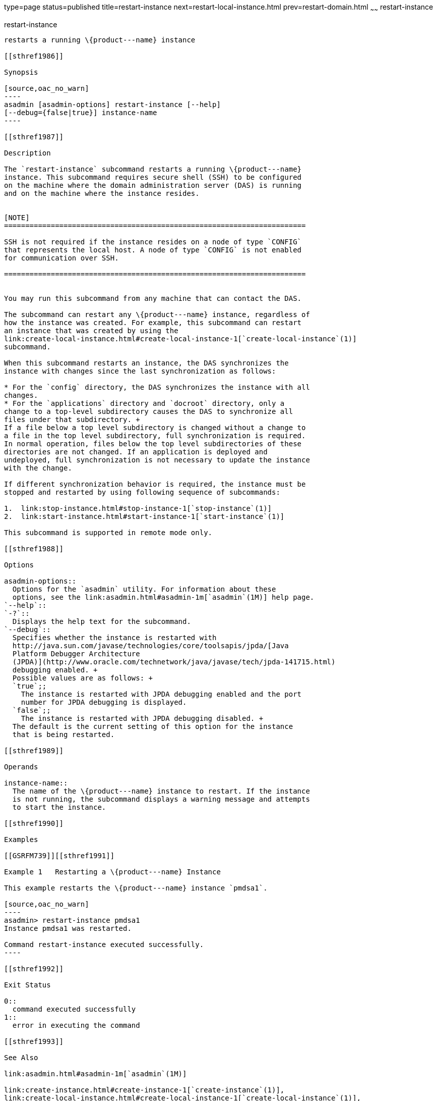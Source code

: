 type=page
status=published
title=restart-instance
next=restart-local-instance.html
prev=restart-domain.html
~~~~~~
restart-instance
================

[[restart-instance-1]][[GSRFM00219]][[restart-instance]]

restart-instance
----------------

restarts a running \{product---name} instance

[[sthref1986]]

Synopsis

[source,oac_no_warn]
----
asadmin [asadmin-options] restart-instance [--help] 
[--debug={false|true}] instance-name
----

[[sthref1987]]

Description

The `restart-instance` subcommand restarts a running \{product---name}
instance. This subcommand requires secure shell (SSH) to be configured
on the machine where the domain administration server (DAS) is running
and on the machine where the instance resides.


[NOTE]
=======================================================================

SSH is not required if the instance resides on a node of type `CONFIG`
that represents the local host. A node of type `CONFIG` is not enabled
for communication over SSH.

=======================================================================


You may run this subcommand from any machine that can contact the DAS.

The subcommand can restart any \{product---name} instance, regardless of
how the instance was created. For example, this subcommand can restart
an instance that was created by using the
link:create-local-instance.html#create-local-instance-1[`create-local-instance`(1)]
subcommand.

When this subcommand restarts an instance, the DAS synchronizes the
instance with changes since the last synchronization as follows:

* For the `config` directory, the DAS synchronizes the instance with all
changes.
* For the `applications` directory and `docroot` directory, only a
change to a top-level subdirectory causes the DAS to synchronize all
files under that subdirectory. +
If a file below a top level subdirectory is changed without a change to
a file in the top level subdirectory, full synchronization is required.
In normal operation, files below the top level subdirectories of these
directories are not changed. If an application is deployed and
undeployed, full synchronization is not necessary to update the instance
with the change.

If different synchronization behavior is required, the instance must be
stopped and restarted by using following sequence of subcommands:

1.  link:stop-instance.html#stop-instance-1[`stop-instance`(1)]
2.  link:start-instance.html#start-instance-1[`start-instance`(1)]

This subcommand is supported in remote mode only.

[[sthref1988]]

Options

asadmin-options::
  Options for the `asadmin` utility. For information about these
  options, see the link:asadmin.html#asadmin-1m[`asadmin`(1M)] help page.
`--help`::
`-?`::
  Displays the help text for the subcommand.
`--debug`::
  Specifies whether the instance is restarted with
  http://java.sun.com/javase/technologies/core/toolsapis/jpda/[Java
  Platform Debugger Architecture
  (JPDA)](http://www.oracle.com/technetwork/java/javase/tech/jpda-141715.html)
  debugging enabled. +
  Possible values are as follows: +
  `true`;;
    The instance is restarted with JPDA debugging enabled and the port
    number for JPDA debugging is displayed.
  `false`;;
    The instance is restarted with JPDA debugging disabled. +
  The default is the current setting of this option for the instance
  that is being restarted.

[[sthref1989]]

Operands

instance-name::
  The name of the \{product---name} instance to restart. If the instance
  is not running, the subcommand displays a warning message and attempts
  to start the instance.

[[sthref1990]]

Examples

[[GSRFM739]][[sthref1991]]

Example 1   Restarting a \{product---name} Instance

This example restarts the \{product---name} instance `pmdsa1`.

[source,oac_no_warn]
----
asadmin> restart-instance pmdsa1
Instance pmdsa1 was restarted. 

Command restart-instance executed successfully.
----

[[sthref1992]]

Exit Status

0::
  command executed successfully
1::
  error in executing the command

[[sthref1993]]

See Also

link:asadmin.html#asadmin-1m[`asadmin`(1M)]

link:create-instance.html#create-instance-1[`create-instance`(1)],
link:create-local-instance.html#create-local-instance-1[`create-local-instance`(1)],
link:delete-instance.html#delete-instance-1[`delete-instance`(1)],
link:delete-local-instance.html#delete-local-instance-1[`delete-local-instance`(1)],
link:restart-local-instance.html#restart-local-instance-1[`restart-local-instance`(1)],
link:setup-ssh.html#setup-ssh-1[`setup-ssh`(1)],
link:start-instance.html#start-instance-1[`start-instance`(1)],
link:start-local-instance.html#start-local-instance-1[`start-local-instance`(1)],
link:stop-instance.html#stop-instance-1[`stop-instance`(1)],
link:stop-local-instance.html#stop-local-instance-1[`stop-local-instance`(1)]

Java Platform Debugger Architecture (JPDA)
(http://www.oracle.com/technetwork/java/javase/tech/jpda-141715.html)


